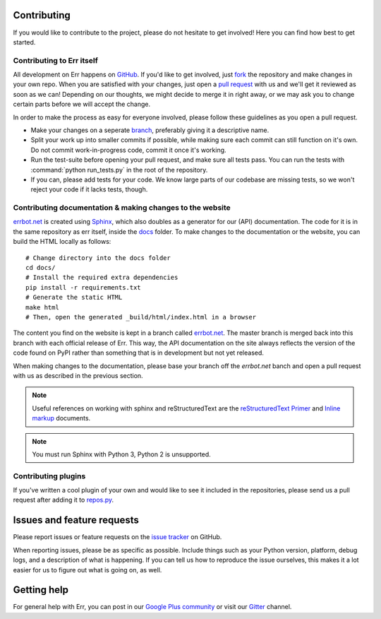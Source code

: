 Contributing
============

If you would like to contribute to the project, please do not hesitate to get
involved! Here you can find how best to get started.

Contributing to Err itself
--------------------------

All development on Err happens on GitHub_. If you'd like to get involved, just
fork_ the repository and make changes in your own repo. When you are satisfied
with your changes, just open a `pull request`_ with us and we'll get it reviewed
as soon as we can! Depending on our thoughts, we might decide to merge it in
right away, or we may ask you to change certain parts before we will accept the
change.

In order to make the process as easy for everyone involved, please follow
these guidelines as you open a pull request.

* Make your changes on a seperate branch_, preferably giving it a descriptive name.
* Split your work up into smaller commits if possible, while making sure each commit
  can still function on it's own. Do not commit work-in-progress code, commit it
  once it's working.
* Run the test-suite before opening your pull request, and make sure all tests pass.
  You can run the tests with :command:`python run_tests.py` in the root of the
  repository.
* If you can, please add tests for your code. We know large parts of our codebase
  are missing tests, so we won't reject your code if it lacks tests, though.

Contributing documentation & making changes to the website
----------------------------------------------------------

`errbot.net <http://www.errbot.net/>`_ is created using Sphinx_, which also doubles
as a generator for our (API) documentation. The code for it is in the same repository
as err itself, inside the docs_ folder. To make changes to the documentation or the
website, you can build the HTML locally as follows::

    # Change directory into the docs folder
    cd docs/
    # Install the required extra dependencies
    pip install -r requirements.txt
    # Generate the static HTML
    make html
    # Then, open the generated _build/html/index.html in a browser

The content you find on the website is kept in a branch called
`errbot.net <https://github.com/gbin/err/tree/errbot.net/docs>`_.
The master branch is merged back into this branch with each official release of Err.
This way, the API documentation on the site always reflects the version of the code
found on PyPI rather than something that is in development but not yet released.

When making changes to the documentation, please base your branch off the `errbot.net`
banch and open a pull request with us as described in the previous section.

.. note::
    Useful references on working with sphinx and reStructuredText are the
    `reStructuredText Primer`_ and `Inline markup`_ documents.

.. note::
    You must run Sphinx with Python 3, Python 2 is unsupported.

Contributing plugins
--------------------

If you've written a cool plugin of your own and would like to see it included in
the repositories, please send us a pull request after adding it to repos.py_.

Issues and feature requests
===========================

Please report issues or feature requests on the `issue tracker`_ on GitHub.

When reporting issues, please be as specific as possible. Include things such as
your Python version, platform, debug logs, and a description of what is happening.
If you can tell us how to reproduce the issue ourselves, this makes it a lot
easier for us to figure out what is going on, as well.

Getting help
============

For general help with Err, you can post in our `Google Plus community`_ or
visit our Gitter_ channel.

.. _GitHub: https://github.com/gbin/err
.. _fork: https://github.com/gbin/err/fork
.. _`pull request`: https://help.github.com/articles/using-pull-requests
.. _branch: http://git-scm.com/book/en/Git-Branching
.. _Sphinx: http://sphinx-doc.org/
.. _docs: https://github.com/gbin/err/tree/errbot.net/docs/
.. _repos.py: https://github.com/gbin/err/blob/master/errbot/repos.py
.. _`issue tracker`: https://github.com/gbin/err/issues/
.. _`Google Plus community`: https://plus.google.com/communities/117050256560830486288
.. _reStructuredText Primer: http://sphinx-doc.org/rest.html
.. _Inline markup: http://sphinx-doc.org/markup/inline.html
.. _Gitter: http://gitter.im/gbin/err/
